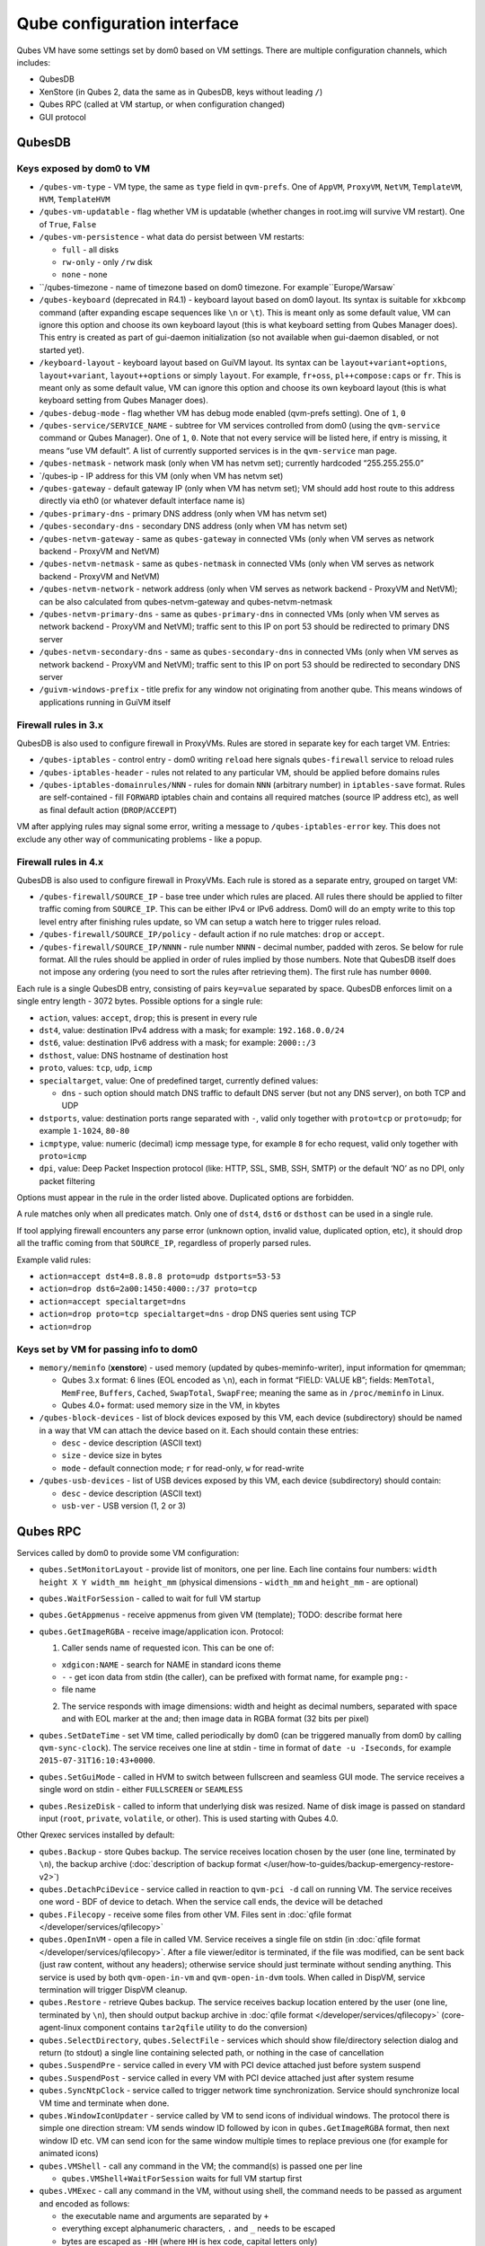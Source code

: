 ============================
Qube configuration interface
============================


Qubes VM have some settings set by dom0 based on VM settings. There are
multiple configuration channels, which includes:

- QubesDB

- XenStore (in Qubes 2, data the same as in QubesDB, keys without
  leading ``/``)

- Qubes RPC (called at VM startup, or when configuration changed)

- GUI protocol



QubesDB
-------


Keys exposed by dom0 to VM
^^^^^^^^^^^^^^^^^^^^^^^^^^


- ``/qubes-vm-type`` - VM type, the same as ``type`` field in
  ``qvm-prefs``. One of ``AppVM``, ``ProxyVM``, ``NetVM``,
  ``TemplateVM``, ``HVM``, ``TemplateHVM``

- ``/qubes-vm-updatable`` - flag whether VM is updatable (whether
  changes in root.img will survive VM restart). One of ``True``,
  ``False``

- ``/qubes-vm-persistence`` - what data do persist between VM restarts:

  - ``full`` - all disks

  - ``rw-only`` - only ``/rw`` disk

  - ``none`` - none



- ``/qubes-timezone - name of timezone based on dom0 timezone. For example``Europe/Warsaw`

- ``/qubes-keyboard`` (deprecated in R4.1) - keyboard layout based on
  dom0 layout. Its syntax is suitable for ``xkbcomp`` command (after
  expanding escape sequences like ``\n`` or ``\t``). This is meant only
  as some default value, VM can ignore this option and choose its own
  keyboard layout (this is what keyboard setting from Qubes Manager
  does). This entry is created as part of gui-daemon initialization (so
  not available when gui-daemon disabled, or not started yet).

- ``/keyboard-layout`` - keyboard layout based on GuiVM layout. Its
  syntax can be ``layout+variant+options``, ``layout+variant``,
  ``layout++options`` or simply ``layout``. For example, ``fr+oss``,
  ``pl++compose:caps`` or ``fr``. This is meant only as some default
  value, VM can ignore this option and choose its own keyboard layout
  (this is what keyboard setting from Qubes Manager does).

- ``/qubes-debug-mode`` - flag whether VM has debug mode enabled
  (qvm-prefs setting). One of ``1``, ``0``

- ``/qubes-service/SERVICE_NAME`` - subtree for VM services controlled
  from dom0 (using the ``qvm-service`` command or Qubes Manager). One
  of ``1``, ``0``. Note that not every service will be listed here, if
  entry is missing, it means “use VM default”. A list of currently
  supported services is in the ``qvm-service`` man page.

- ``/qubes-netmask`` - network mask (only when VM has netvm set);
  currently hardcoded “255.255.255.0”

- `/qubes-ip - IP address for this VM (only when VM has netvm set)

- ``/qubes-gateway`` - default gateway IP (only when VM has netvm set);
  VM should add host route to this address directly via eth0 (or
  whatever default interface name is)

- ``/qubes-primary-dns`` - primary DNS address (only when VM has netvm
  set)

- ``/qubes-secondary-dns`` - secondary DNS address (only when VM has
  netvm set)

- ``/qubes-netvm-gateway`` - same as ``qubes-gateway`` in connected VMs
  (only when VM serves as network backend - ProxyVM and NetVM)

- ``/qubes-netvm-netmask`` - same as ``qubes-netmask`` in connected VMs
  (only when VM serves as network backend - ProxyVM and NetVM)

- ``/qubes-netvm-network`` - network address (only when VM serves as
  network backend - ProxyVM and NetVM); can be also calculated from
  qubes-netvm-gateway and qubes-netvm-netmask

- ``/qubes-netvm-primary-dns`` - same as ``qubes-primary-dns`` in
  connected VMs (only when VM serves as network backend - ProxyVM and
  NetVM); traffic sent to this IP on port 53 should be redirected to
  primary DNS server

- ``/qubes-netvm-secondary-dns`` - same as ``qubes-secondary-dns`` in
  connected VMs (only when VM serves as network backend - ProxyVM and
  NetVM); traffic sent to this IP on port 53 should be redirected to
  secondary DNS server

- ``/guivm-windows-prefix`` - title prefix for any window not
  originating from another qube. This means windows of applications
  running in GuiVM itself



Firewall rules in 3.x
^^^^^^^^^^^^^^^^^^^^^


QubesDB is also used to configure firewall in ProxyVMs. Rules are stored
in separate key for each target VM. Entries:

- ``/qubes-iptables`` - control entry - dom0 writing ``reload`` here
  signals ``qubes-firewall`` service to reload rules

- ``/qubes-iptables-header`` - rules not related to any particular VM,
  should be applied before domains rules

- ``/qubes-iptables-domainrules/NNN`` - rules for domain ``NNN``
  (arbitrary number) in ``iptables-save`` format. Rules are
  self-contained - fill ``FORWARD`` iptables chain and contains all
  required matches (source IP address etc), as well as final default
  action (``DROP``/``ACCEPT``)



VM after applying rules may signal some error, writing a message to
``/qubes-iptables-error`` key. This does not exclude any other way of
communicating problems - like a popup.

Firewall rules in 4.x
^^^^^^^^^^^^^^^^^^^^^


QubesDB is also used to configure firewall in ProxyVMs. Each rule is
stored as a separate entry, grouped on target VM:

- ``/qubes-firewall/SOURCE_IP`` - base tree under which rules are
  placed. All rules there should be applied to filter traffic coming
  from ``SOURCE_IP``. This can be either IPv4 or IPv6 address. Dom0
  will do an empty write to this top level entry after finishing rules
  update, so VM can setup a watch here to trigger rules reload.

- ``/qubes-firewall/SOURCE_IP/policy`` - default action if no rule
  matches: ``drop`` or ``accept``.

- ``/qubes-firewall/SOURCE_IP/NNNN`` - rule number ``NNNN`` - decimal
  number, padded with zeros. Se below for rule format. All the rules
  should be applied in order of rules implied by those numbers. Note
  that QubesDB itself does not impose any ordering (you need to sort
  the rules after retrieving them). The first rule has number ``0000``.



Each rule is a single QubesDB entry, consisting of pairs ``key=value``
separated by space. QubesDB enforces limit on a single entry length -
3072 bytes. Possible options for a single rule:

- ``action``, values: ``accept``, ``drop``; this is present in every
  rule

- ``dst4``, value: destination IPv4 address with a mask; for example:
  ``192.168.0.0/24``

- ``dst6``, value: destination IPv6 address with a mask; for example:
  ``2000::/3``

- ``dsthost``, value: DNS hostname of destination host

- ``proto``, values: ``tcp``, ``udp``, ``icmp``

- ``specialtarget``, value: One of predefined target, currently defined
  values:

  - ``dns`` - such option should match DNS traffic to default DNS
    server (but not any DNS server), on both TCP and UDP



- ``dstports``, value: destination ports range separated with ``-``,
  valid only together with ``proto=tcp`` or ``proto=udp``; for example
  ``1-1024``, ``80-80``

- ``icmptype``, value: numeric (decimal) icmp message type, for example
  ``8`` for echo request, valid only together with ``proto=icmp``

- ``dpi``, value: Deep Packet Inspection protocol (like: HTTP, SSL,
  SMB, SSH, SMTP) or the default ‘NO’ as no DPI, only packet filtering



Options must appear in the rule in the order listed above. Duplicated
options are forbidden.

A rule matches only when all predicates match. Only one of ``dst4``,
``dst6`` or ``dsthost`` can be used in a single rule.

If tool applying firewall encounters any parse error (unknown option,
invalid value, duplicated option, etc), it should drop all the traffic
coming from that ``SOURCE_IP``, regardless of properly parsed rules.

Example valid rules:

- ``action=accept dst4=8.8.8.8 proto=udp dstports=53-53``

- ``action=drop dst6=2a00:1450:4000::/37 proto=tcp``

- ``action=accept specialtarget=dns``

- ``action=drop proto=tcp specialtarget=dns`` - drop DNS queries sent
  using TCP

- ``action=drop``



Keys set by VM for passing info to dom0
^^^^^^^^^^^^^^^^^^^^^^^^^^^^^^^^^^^^^^^


- ``memory/meminfo`` (**xenstore**) - used memory (updated by
  qubes-meminfo-writer), input information for qmemman;

  - Qubes 3.x format: 6 lines (EOL encoded as ``\n``), each in format
    “FIELD: VALUE kB”; fields: ``MemTotal``, ``MemFree``, ``Buffers``,
    ``Cached``, ``SwapTotal``, ``SwapFree``; meaning the same as in
    ``/proc/meminfo`` in Linux.

  - Qubes 4.0+ format: used memory size in the VM, in kbytes



- ``/qubes-block-devices`` - list of block devices exposed by this VM,
  each device (subdirectory) should be named in a way that VM can
  attach the device based on it. Each should contain these entries:

  - ``desc`` - device description (ASCII text)

  - ``size`` - device size in bytes

  - ``mode`` - default connection mode; ``r`` for read-only, ``w`` for
    read-write



- ``/qubes-usb-devices`` - list of USB devices exposed by this VM, each
  device (subdirectory) should contain:

  - ``desc`` - device description (ASCII text)

  - ``usb-ver`` - USB version (1, 2 or 3)





Qubes RPC
---------


Services called by dom0 to provide some VM configuration:

- ``qubes.SetMonitorLayout`` - provide list of monitors, one per line.
  Each line contains four numbers:
  ``width height X Y width_mm height_mm`` (physical dimensions -
  ``width_mm`` and ``height_mm`` - are optional)

- ``qubes.WaitForSession`` - called to wait for full VM startup

- ``qubes.GetAppmenus`` - receive appmenus from given VM (template);
  TODO: describe format here

- ``qubes.GetImageRGBA`` - receive image/application icon. Protocol:

  1. Caller sends name of requested icon. This can be one of:



  - ``xdgicon:NAME`` - search for NAME in standard icons theme

  - ``-`` - get icon data from stdin (the caller), can be prefixed
    with format name, for example ``png:-``

  - file name



  2. The service responds with image dimensions: width and height as
     decimal numbers, separated with space and with EOL marker at the
     and; then image data in RGBA format (32 bits per pixel)





- ``qubes.SetDateTime`` - set VM time, called periodically by dom0 (can
  be triggered manually from dom0 by calling ``qvm-sync-clock``). The
  service receives one line at stdin - time in format of
  ``date -u -Iseconds``, for example ``2015-07-31T16:10:43+0000``.

- ``qubes.SetGuiMode`` - called in HVM to switch between fullscreen and
  seamless GUI mode. The service receives a single word on stdin -
  either ``FULLSCREEN`` or ``SEAMLESS``

- ``qubes.ResizeDisk`` - called to inform that underlying disk was
  resized. Name of disk image is passed on standard input (``root``,
  ``private``, ``volatile``, or other). This is used starting with
  Qubes 4.0.



Other Qrexec services installed by default:

- ``qubes.Backup`` - store Qubes backup. The service receives location
  chosen by the user (one line, terminated by ``\n``), the backup
  archive (:doc:`description of backup format </user/how-to-guides/backup-emergency-restore-v2>`)

- ``qubes.DetachPciDevice`` - service called in reaction to
  ``qvm-pci -d`` call on running VM. The service receives one word -
  BDF of device to detach. When the service call ends, the device will
  be detached

- ``qubes.Filecopy`` - receive some files from other VM. Files sent in
  :doc:`qfile format </developer/services/qfilecopy>`

- ``qubes.OpenInVM`` - open a file in called VM. Service receives a
  single file on stdin (in :doc:`qfile format </developer/services/qfilecopy>`. After a
  file viewer/editor is terminated, if the file was modified, can be
  sent back (just raw content, without any headers); otherwise service
  should just terminate without sending anything. This service is used
  by both ``qvm-open-in-vm`` and ``qvm-open-in-dvm`` tools. When called
  in DispVM, service termination will trigger DispVM cleanup.

- ``qubes.Restore`` - retrieve Qubes backup. The service receives
  backup location entered by the user (one line, terminated by ``\n``),
  then should output backup archive in :doc:`qfile format </developer/services/qfilecopy>` (core-agent-linux component contains
  ``tar2qfile`` utility to do the conversion)

- ``qubes.SelectDirectory``, ``qubes.SelectFile`` - services which
  should show file/directory selection dialog and return (to stdout) a
  single line containing selected path, or nothing in the case of
  cancellation

- ``qubes.SuspendPre`` - service called in every VM with PCI device
  attached just before system suspend

- ``qubes.SuspendPost`` - service called in every VM with PCI device
  attached just after system resume

- ``qubes.SyncNtpClock`` - service called to trigger network time
  synchronization. Service should synchronize local VM time and
  terminate when done.

- ``qubes.WindowIconUpdater`` - service called by VM to send icons of
  individual windows. The protocol there is simple one direction
  stream: VM sends window ID followed by icon in ``qubes.GetImageRGBA``
  format, then next window ID etc. VM can send icon for the same window
  multiple times to replace previous one (for example for animated
  icons)

- ``qubes.VMShell`` - call any command in the VM; the command(s) is
  passed one per line

  - ``qubes.VMShell+WaitForSession`` waits for full VM startup first



- ``qubes.VMExec`` - call any command in the VM, without using shell,
  the command needs to be passed as argument and encoded as follows:

  - the executable name and arguments are separated by ``+``

  - everything except alphanumeric characters, ``.`` and ``_`` needs
    to be escaped

  - bytes are escaped as ``-HH`` (where ``HH`` is hex code, capital
    letters only)

  - ``-`` itself can be escaped as ``--``

  - example: to run ``ls -a /home/user``, use
    ``qubes.VMExec+ls+--a+-2Fhome-2Fuser``



- ``qubes.VMExecGUI`` - a variant of ``qubes.VMExec`` that waits for
  full VM startup first



Services called in GuiVM:

- ``policy.Ask``, ``policy.Notify`` - confirmation prompt and
  notifications for Qubes RPC calls, see :ref:`qrexec-policy implementation <developer/services/qrexec-internals:\`\`qrexec-policy\`\` implementation>`
  for a detailed description.



Currently Qubes still calls few tools in VM directly, not using service
abstraction. This will change in the future. Those tools are:

- ``/usr/lib/qubes/qubes-download-dom0-updates.sh`` - script to
  download updates (or new packages to be installed) for dom0
  (``qubes-dom0-update`` tool)

- ``date -u -Iseconds`` - called directly to retrieve time after
  calling ``qubes.SyncNtpClock`` service (``qvm-sync-clock`` tool)

- ``nm-online -x`` - called before ``qubes.SyncNtpClock`` service call
  by ``qvm-sync-clock`` tool

- ``resize2fs`` - called to resize filesystem on /rw partition by
  ``qvm-grow-private`` tool

- ``gpk-update-viewer`` - called by Qubes Manager to display available
  updates in a TemplateVM

- ``systemctl start qubes-update-check.timer`` (and similarly stop) -
  called when enabling/disabling updates checking in given VM
  (``qubes-update-check`` :doc:`qvm-service </user/advanced-topics/qubes-service>`)



Additionally, automatic tests extensively run various commands directly
in VMs. We do not plan to change that.

GUI protocol
------------


GUI initialization includes passing the whole screen dimensions from
dom0 to VM. This will most likely be overwritten by
qubes.SetMonitorLayout Qubes RPC call.
